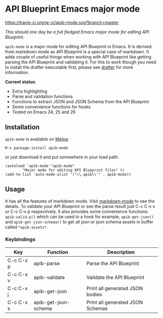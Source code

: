 * API Blueprint Emacs major mode

[[https://travis-ci.org/w-vi/apib-mode][https://travis-ci.org/w-vi/apib-mode.svg?branch=master]]

/This should one day be a full fledged Emacs major mode for editing API
Blueprint./

~apib-mode~ is a major mode for editing API Blueprint in Emacs. It
is derived from markdown mode as API Blueprint is a special case of
markdown. It adds couple of useful things when working with API
Blueprint like getting parsing the API Blueprint and validating it.
For this to work though you need to install the drafter executable
first, please see [[https://github.com/apiaryio/drafter][drafter]] for more information.

*Current status*:

- Extra highlighting
- Parse and validation functions
- Functions to extract JSON and JSON Schema from the API Blueprint
- Some convenience functions for hooks
- Tested on Emacs 24, 25 and 26


** Installation

~apib-mode~ is available on [[https://melpa.org/][Melpa]]:

~M-x package-install apib-mode~

or just download it and put somewhere in your load path.


#+BEGIN_SRC elisp
(autoload 'apib-mode "apib-mode"
        "Major mode for editing API Blueprint files" t)
(add-to-list 'auto-mode-alist '("\\.apib\\'" . apib-mode))
#+END_SRC


** Usage

It has all the features of markdown mode. Visit [[http://jblevins.org/projects/markdown-mode/][markdown-mode]] to see
the details. To validate your API Blueprint or see the parse result
just C-c C-x v or C-c C-x p respectively.  It also provides some
convenience functions: ~apib-valid-p()~ which can
be used in a hook for example, ~apib-get-json()~ and
~apib-get-json-schema()~ to get all json or json schema assets in
buffer called ~*apib-assets*~.

*** Keybindings
| Key       | Function             | Description                      |
|-----------+----------------------+----------------------------------|
| C-c C-x p | apib-parse           | Parse the API Blueprint          |
| C-c C-x v | apib-validate        | Validate the API Blueprint       |
| C-c C-x j | apib-get-json        | Print all generated JSON bodies  |
| C-c C-x s | apib-get-json-schema | Print all generated JSON Schemas |


